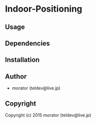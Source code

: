* Indoor-Positioning 

** Usage

** Dependencies

** Installation

** Author

+ morator (teldev@live.jp)

** Copyright

Copyright (c) 2015 morator (teldev@live.jp)
